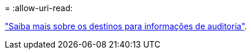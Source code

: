 = 
:allow-uri-read: 


link:../monitor/configure-audit-messages.html#select-audit-information-destinations["Saiba mais sobre os destinos para informações de auditoria"].
